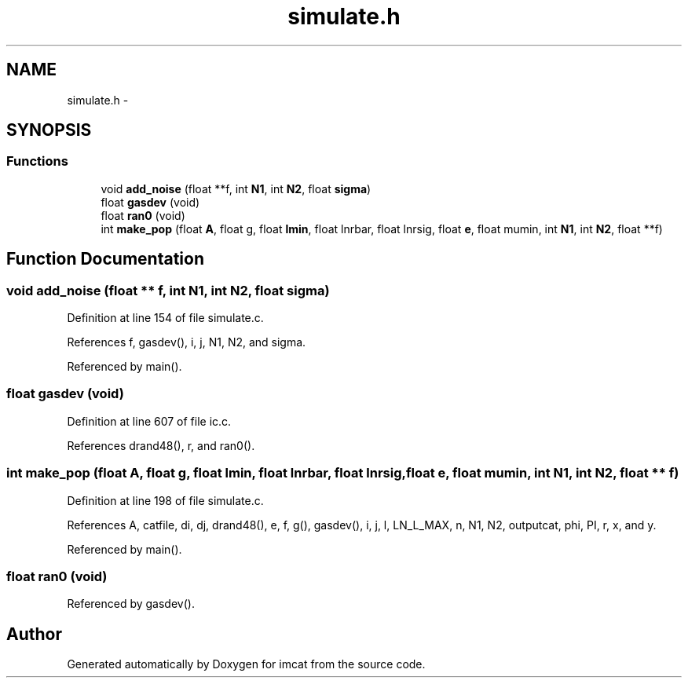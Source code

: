 .TH "simulate.h" 3 "23 Dec 2003" "imcat" \" -*- nroff -*-
.ad l
.nh
.SH NAME
simulate.h \- 
.SH SYNOPSIS
.br
.PP
.SS "Functions"

.in +1c
.ti -1c
.RI "void \fBadd_noise\fP (float **f, int \fBN1\fP, int \fBN2\fP, float \fBsigma\fP)"
.br
.ti -1c
.RI "float \fBgasdev\fP (void)"
.br
.ti -1c
.RI "float \fBran0\fP (void)"
.br
.ti -1c
.RI "int \fBmake_pop\fP (float \fBA\fP, float g, float \fBlmin\fP, float lnrbar, float lnrsig, float \fBe\fP, float mumin, int \fBN1\fP, int \fBN2\fP, float **f)"
.br
.in -1c
.SH "Function Documentation"
.PP 
.SS "void add_noise (float ** f, int N1, int N2, float sigma)"
.PP
Definition at line 154 of file simulate.c.
.PP
References f, gasdev(), i, j, N1, N2, and sigma.
.PP
Referenced by main().
.SS "float gasdev (void)"
.PP
Definition at line 607 of file ic.c.
.PP
References drand48(), r, and ran0().
.SS "int make_pop (float A, float g, float lmin, float lnrbar, float lnrsig, float e, float mumin, int N1, int N2, float ** f)"
.PP
Definition at line 198 of file simulate.c.
.PP
References A, catfile, di, dj, drand48(), e, f, g(), gasdev(), i, j, l, LN_L_MAX, n, N1, N2, outputcat, phi, PI, r, x, and y.
.PP
Referenced by main().
.SS "float ran0 (void)"
.PP
Referenced by gasdev().
.SH "Author"
.PP 
Generated automatically by Doxygen for imcat from the source code.
